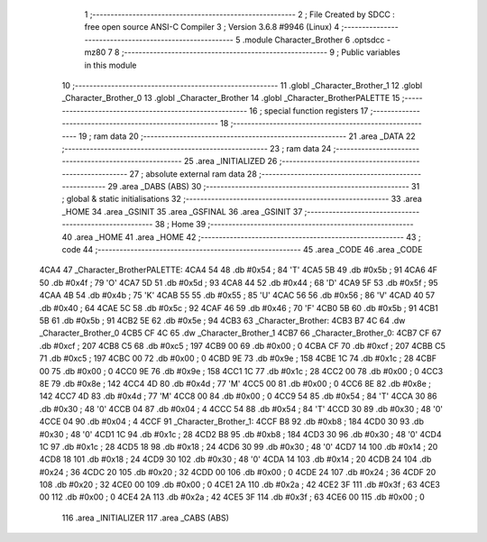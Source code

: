                               1 ;--------------------------------------------------------
                              2 ; File Created by SDCC : free open source ANSI-C Compiler
                              3 ; Version 3.6.8 #9946 (Linux)
                              4 ;--------------------------------------------------------
                              5 	.module Character_Brother
                              6 	.optsdcc -mz80
                              7 	
                              8 ;--------------------------------------------------------
                              9 ; Public variables in this module
                             10 ;--------------------------------------------------------
                             11 	.globl _Character_Brother_1
                             12 	.globl _Character_Brother_0
                             13 	.globl _Character_Brother
                             14 	.globl _Character_BrotherPALETTE
                             15 ;--------------------------------------------------------
                             16 ; special function registers
                             17 ;--------------------------------------------------------
                             18 ;--------------------------------------------------------
                             19 ; ram data
                             20 ;--------------------------------------------------------
                             21 	.area _DATA
                             22 ;--------------------------------------------------------
                             23 ; ram data
                             24 ;--------------------------------------------------------
                             25 	.area _INITIALIZED
                             26 ;--------------------------------------------------------
                             27 ; absolute external ram data
                             28 ;--------------------------------------------------------
                             29 	.area _DABS (ABS)
                             30 ;--------------------------------------------------------
                             31 ; global & static initialisations
                             32 ;--------------------------------------------------------
                             33 	.area _HOME
                             34 	.area _GSINIT
                             35 	.area _GSFINAL
                             36 	.area _GSINIT
                             37 ;--------------------------------------------------------
                             38 ; Home
                             39 ;--------------------------------------------------------
                             40 	.area _HOME
                             41 	.area _HOME
                             42 ;--------------------------------------------------------
                             43 ; code
                             44 ;--------------------------------------------------------
                             45 	.area _CODE
                             46 	.area _CODE
   4CA4                      47 _Character_BrotherPALETTE:
   4CA4 54                   48 	.db #0x54	; 84	'T'
   4CA5 5B                   49 	.db #0x5b	; 91
   4CA6 4F                   50 	.db #0x4f	; 79	'O'
   4CA7 5D                   51 	.db #0x5d	; 93
   4CA8 44                   52 	.db #0x44	; 68	'D'
   4CA9 5F                   53 	.db #0x5f	; 95
   4CAA 4B                   54 	.db #0x4b	; 75	'K'
   4CAB 55                   55 	.db #0x55	; 85	'U'
   4CAC 56                   56 	.db #0x56	; 86	'V'
   4CAD 40                   57 	.db #0x40	; 64
   4CAE 5C                   58 	.db #0x5c	; 92
   4CAF 46                   59 	.db #0x46	; 70	'F'
   4CB0 5B                   60 	.db #0x5b	; 91
   4CB1 5B                   61 	.db #0x5b	; 91
   4CB2 5E                   62 	.db #0x5e	; 94
   4CB3                      63 _Character_Brother:
   4CB3 B7 4C                64 	.dw _Character_Brother_0
   4CB5 CF 4C                65 	.dw _Character_Brother_1
   4CB7                      66 _Character_Brother_0:
   4CB7 CF                   67 	.db #0xcf	; 207
   4CB8 C5                   68 	.db #0xc5	; 197
   4CB9 00                   69 	.db #0x00	; 0
   4CBA CF                   70 	.db #0xcf	; 207
   4CBB C5                   71 	.db #0xc5	; 197
   4CBC 00                   72 	.db #0x00	; 0
   4CBD 9E                   73 	.db #0x9e	; 158
   4CBE 1C                   74 	.db #0x1c	; 28
   4CBF 00                   75 	.db #0x00	; 0
   4CC0 9E                   76 	.db #0x9e	; 158
   4CC1 1C                   77 	.db #0x1c	; 28
   4CC2 00                   78 	.db #0x00	; 0
   4CC3 8E                   79 	.db #0x8e	; 142
   4CC4 4D                   80 	.db #0x4d	; 77	'M'
   4CC5 00                   81 	.db #0x00	; 0
   4CC6 8E                   82 	.db #0x8e	; 142
   4CC7 4D                   83 	.db #0x4d	; 77	'M'
   4CC8 00                   84 	.db #0x00	; 0
   4CC9 54                   85 	.db #0x54	; 84	'T'
   4CCA 30                   86 	.db #0x30	; 48	'0'
   4CCB 04                   87 	.db #0x04	; 4
   4CCC 54                   88 	.db #0x54	; 84	'T'
   4CCD 30                   89 	.db #0x30	; 48	'0'
   4CCE 04                   90 	.db #0x04	; 4
   4CCF                      91 _Character_Brother_1:
   4CCF B8                   92 	.db #0xb8	; 184
   4CD0 30                   93 	.db #0x30	; 48	'0'
   4CD1 1C                   94 	.db #0x1c	; 28
   4CD2 B8                   95 	.db #0xb8	; 184
   4CD3 30                   96 	.db #0x30	; 48	'0'
   4CD4 1C                   97 	.db #0x1c	; 28
   4CD5 18                   98 	.db #0x18	; 24
   4CD6 30                   99 	.db #0x30	; 48	'0'
   4CD7 14                  100 	.db #0x14	; 20
   4CD8 18                  101 	.db #0x18	; 24
   4CD9 30                  102 	.db #0x30	; 48	'0'
   4CDA 14                  103 	.db #0x14	; 20
   4CDB 24                  104 	.db #0x24	; 36
   4CDC 20                  105 	.db #0x20	; 32
   4CDD 00                  106 	.db #0x00	; 0
   4CDE 24                  107 	.db #0x24	; 36
   4CDF 20                  108 	.db #0x20	; 32
   4CE0 00                  109 	.db #0x00	; 0
   4CE1 2A                  110 	.db #0x2a	; 42
   4CE2 3F                  111 	.db #0x3f	; 63
   4CE3 00                  112 	.db #0x00	; 0
   4CE4 2A                  113 	.db #0x2a	; 42
   4CE5 3F                  114 	.db #0x3f	; 63
   4CE6 00                  115 	.db #0x00	; 0
                            116 	.area _INITIALIZER
                            117 	.area _CABS (ABS)
